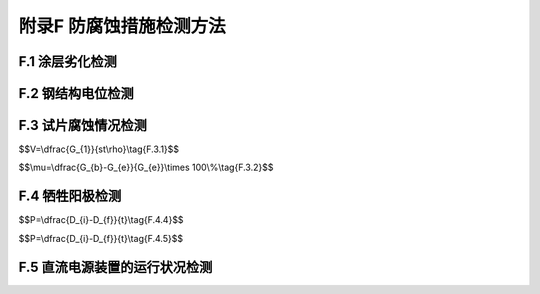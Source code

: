 .. _附录F:

附录F 防腐蚀措施检测方法
===========================================
F.1 涂层劣化检测
----------------------------

.. raw:: html

 <p><a href="#idF.1.1"> F.1.1</a> <span id="idF.1.1"> 涂层劣化外观检测可采用目测、读数显微镜测量、锤击、摄影和录像等方法。</span></p>
 <p><a href="#idF.1.2"> F.1.2</a> <span id="idF.1.2"> 涂层劣化检测前应清除检测部位的附着物。</span></p>
 <p><a href="#idF.1.3"> F.1.3</a> <span id="idF.1.3"> 涂层劣化检测测点应根据涂层外观整体变化情况，布置在有代表性的结构部位，并应符合下列规定。</span></p>
 <p><a href="#idF.1.3.1"> F.1.3.1</a> <span id="idF.1.3.1"> 高桩码头宜按每1跨～2跨选择检测部位，其他结构形式宜按码头前沿线每20m～30m选择检测部位，并应按大气区、浪溅区和潮差区分别设置测点。</span></p>
 <p><a href="#idF.1.3.2"> F.1.3.2</a> <span id="idF.1.3.2"> 板桩结构同一测点处应分别对凹桩和凸桩进行检测。</span></p>
 <p><a href="#idF.1.3.3"> F.1.3.3</a> <span id="idF.1.3.3"> 异常部位或构件应适当增加测点。</span></p>
 <p><a href="#idF.1.4"> F.1.4</a> <span id="idF.1.4"> 涂层干膜厚度和粘结力检测方法可参照现行行业标准《海港工程钢结构防腐蚀技术规范》(JTS153—3)和《海港工程混凝土结构防腐蚀技术规范》(JTJ275)的规定执行。</span></p>

F.2 钢结构电位检测
-----------------------------

.. raw:: html

 <p><a href="#idF.2.1"> F.2.1</a> <span id="idF.2.1"> 电位测定可采用内部阻抗为1MΩ/V以上的直流电压计、银/氯化银参比电极或饱和甘汞参比电极、电位测定装置。</span></p>
 <p><a href="#idF.2.2"> F.2.2</a> <span id="idF.2.2"> 电位测定的测点布置沿水工建筑物纵向方向间隔不宜大于20m，在水中深度方向间隔不宜大于3m，并在离阳极最近和最远处均应有测点。</span></p>
 <p><a href="#idF.2.3"> F.2.3</a> <span id="idF.2.3"> 检测时电压计的正极应与参比电极相连，负极应与电位测定装置相连。</span></p>

F.3 试片腐蚀情况检测
-----------------------
.. raw:: html

 <p><a href="#idF.3.1"> F.3.1</a> <span id="idF.3.1"> 将试片取出经处理称重后，应按<a href="#ideqF.3.1">式(F.3.1)</a><span id="ideqF.3.1">计算腐蚀速度：</span></p>

$$V=\\dfrac{G_{1}}{st\\rho}\\tag{F.3.1}$$ 

.. raw:: html

 <table border="0" style="font-family:times new roman" id="gongshi">
 <tr>
 <td width="50px" align='center' id="eqzs" >式中</td>
 <td width="30px" align='left'  id="eqzs" ><i>P</i></td>
  <td width="40px" align='left' id="eqzs">——</td>
 <td  id="eqzs"> 钢结构腐蚀速率(mm/a)；</td>
 </tr>
 <tr>
 <td id="eqzs"> </td>
 <td id="eqzs"><i>V</i></td>
 <td id="eqzs">——</td>
 <td id="eqzs">腐蚀速度(mm/a)；</td>
  </tr>
 <tr>
 <td id="eqzs"> </td>
 <td id="eqzs"><i>G</i></td>
 <td id="eqzs">——</td>
 <td id="eqzs">腐蚀引起的失重量(g)；</td>
 </tr>
  <tr>
 <td id="eqzs"> </td>
 <td id="eqzs"><i>t</i></td>
 <td id="eqzs">——</td>
 <td id="eqzs">试片表面积(mm<sup>2</sup>)。</td>
 </tr>
 <tr>
 <td id="eqzs"> </td>
 <td id="eqzs"><i>G</i></td>
 <td id="eqzs">——</td>
 <td id="eqzs">试片腐蚀情况检测时距离初始放置试片的时间(a)；</td>
 </tr>
  <tr>
 <td id="eqzs"> </td>
 <td id="eqzs"><i>t</i></td>
 <td id="eqzs">——</td>
 <td id="eqzs">试片密度(g/mm)。</td>
 </tr>
  </table>
 <p>  </p>

.. raw:: html

 <p><a href="#idF.3.2"> F.3.2</a> <span id="idF.3.2"> 防腐效率可按<a href="#ideqF.3.2">式(F.3.2)</a><span id="ideqF.3.2">计算：</span></p>

$$\\mu=\\dfrac{G_{b}-G_{e}}{G_{e}}\\times 100\\%\\tag{F.3.2}$$ 

.. raw:: html

 <table border="0" style="font-family:times new roman" id="gongshi">
 <tr>
 <td width="50px" align='center' id="eqzs" >式中</td>
 <td width="30px" align='left'  id="eqzs" ><i>P</i></td>
  <td width="40px" align='left' id="eqzs">——</td>
 <td  id="eqzs"> 钢结构腐蚀速率(mm/a)；</td>
 </tr>
 <tr>
 <td id="eqzs"> </td>
 <td id="eqzs"><i>D</i><sub>i</sup></td>
 <td id="eqzs">——</td>
 <td id="eqzs"> 钢结构原始厚度(mm)；</td>
  </tr>
 <tr>
 <td id="eqzs"> </td>
 <td id="eqzs"><i>D</i><sub>f</sub></td>
 <td id="eqzs">——</td>
 <td id="eqzs"> 钢结构实测厚度(mm)；</td>
 </tr>
  <tr>
 <td id="eqzs"> </td>
 <td id="eqzs"><i>t</i></td>
 <td id="eqzs">——</td>
 <td id="eqzs"> 钢结构暴露于环境中经历的时间(a)。</td>
 </tr>
  </table>
 <p>  </p>

F.4 牺牲阳极检测
------------------------------
.. raw:: html

 <p><a href="#idF.4.1"> F.4.1</a> <span id="idF.4.1"> 阳极的安装状况检测应由潜水员检查阳极数量、安装连接状态和阳极溶解消耗情况，水下录像或水下摄影检查的阳极数量不得少于阳极总数的5％。</span></p>
 <p><a href="#idF.4.2"> F.4.2</a> <span id="idF.4.2"> 阳极残余尺寸应由潜水员水下测量，检测数量应随机选取阳极总数的5％～10％，必要时应取出适量阳极进行称重校核。</span></p>
 <p><a href="#idF.4.3"> F.4.3</a> <span id="idF.4.3"> 阳极尺寸测量时应除去附着在阳极表面的腐蚀生成物，并测量阳极两端距端部各10cm处的周长、阳极中部周长和阳极的长度。</span></p>
 <p><a href="#idF.4.4"> F.4.4</a> <span id="idF.4.4"> 阳极的剩余重量可按<a href="#ideqF.4.4">式(F.4.4)</a><span id="ideqF.4.4">计算：</span></p>

$$P=\\dfrac{D_{i}-D_{f}}{t}\\tag{F.4.4}$$ 

.. raw:: html

 <table border="0" style="font-family:times new roman" id="gongshi">
 <tr>
 <td width="50px" align='center' id="eqzs" >式中</td>
 <td width="30px" align='left'  id="eqzs" ><i>P</i></td>
  <td width="40px" align='left' id="eqzs">——</td>
 <td  id="eqzs"> 钢结构腐蚀速率(mm/a)；</td>
 </tr>
 <tr>
 <td id="eqzs"> </td>
 <td id="eqzs"><i>D</i><sub>i</sup></td>
 <td id="eqzs">——</td>
 <td id="eqzs"> 钢结构原始厚度(mm)；</td>
  </tr>
 <tr>
 <td id="eqzs"> </td>
 <td id="eqzs"><i>D</i><sub>f</sub></td>
 <td id="eqzs">——</td>
 <td id="eqzs"> 钢结构实测厚度(mm)；</td>
 </tr>
  <tr>
 <td id="eqzs"> </td>
 <td id="eqzs"><i>t</i></td>
 <td id="eqzs">——</td>
 <td id="eqzs"> 钢结构暴露于环境中经历的时间(a)。</td>
 </tr>
  </table>
 <p></p>
 
 <p><a href="#idF.4.5"> F.4.5</a> <span id="idF.4.5"> 阳极剩余年限可按<a href="#ideqF.5.5">式(F.4.5)</a><span id="ideqF.4.5">计算：</span></p>

$$P=\\dfrac{D_{i}-D_{f}}{t}\\tag{F.4.5}$$ 

.. raw:: html

 <table border="0" style="font-family:times new roman" id="gongshi">
 <tr>
 <td width="50px" align='center' id="eqzs" >式中</td>
 <td width="30px" align='left'  id="eqzs" ><i>P</i></td>
  <td width="40px" align='left' id="eqzs">——</td>
 <td  id="eqzs"> 钢结构腐蚀速率(mm/a)；</td>
 </tr>
 <tr>
 <td id="eqzs"> </td>
 <td id="eqzs"><i>D</i><sub>i</sup></td>
 <td id="eqzs">——</td>
 <td id="eqzs"> 钢结构原始厚度(mm)；</td>
  </tr>
 <tr>
 <td id="eqzs"> </td>
 <td id="eqzs"><i>D</i><sub>f</sub></td>
 <td id="eqzs">——</td>
 <td id="eqzs"> 钢结构实测厚度(mm)；</td>
 </tr>
  <tr>
 <td id="eqzs"> </td>
 <td id="eqzs"><i>t</i></td>
 <td id="eqzs">——</td>
 <td id="eqzs"> 钢结构暴露于环境中经历的时间(a)。</td>
 </tr>
  </table>

 <p>  </p>

F.5 直流电源装置的运行状况检测
-----------------------------------------

.. raw:: html

 <p><a href="#idF.5.1"> F.5.1</a> <span id="idF.5.1"> 直流电源装置的运行状况检测应将检测结果与规定值和前次检测结果作比较。当输出电压和电流值不符合规定值或与前次检测结果有较大差异时，应对电路进行详细检查。</span></p>
 <p><a href="#idF.5.2"> F.5.2</a> <span id="idF.5.2"> 在电压调节器上切换电压时，应检查变压器、整流器、开关、接头等直流电源装置是否有异常温升，并应对直流电源装置接地和回路的绝缘性进行检查。</span></p>
 <p><a href="#idF.5.3"> F.5.3</a> <span id="idF.5.3"> 检查辅助阳极应测定各电极的电流。当电流值不符合设计规定值时，应通过目视检查同一回路内电极并测定通电电流，查明故障部位及原因并及时进行处理。</span></p>
 <p><a href="#idF.5.4"> F.5.4</a> <span id="idF.5.4"> 直流电源装置的运行状况检测应测定线路的绝缘阻抗，绝缘不良的部位应查明原因并及时进行处理。</span></p>

:math:`\ `
